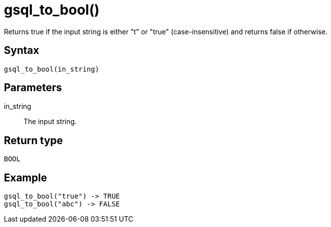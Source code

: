 = gsql_to_bool()

Returns true if the input string is either "t" or "true" (case-insensitive) and returns false if otherwise.


== Syntax
`gsql_to_bool(in_string)`

== Parameters
in_string::
The input string.

== Return type
`BOOL`

== Example

----
gsql_to_bool("true") -> TRUE
gsql_to_bool("abc") -> FALSE
----